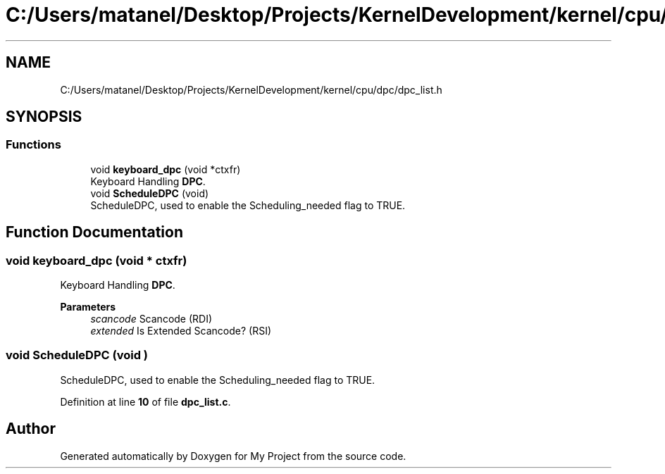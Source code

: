 .TH "C:/Users/matanel/Desktop/Projects/KernelDevelopment/kernel/cpu/dpc/dpc_list.h" 3 "My Project" \" -*- nroff -*-
.ad l
.nh
.SH NAME
C:/Users/matanel/Desktop/Projects/KernelDevelopment/kernel/cpu/dpc/dpc_list.h
.SH SYNOPSIS
.br
.PP
.SS "Functions"

.in +1c
.ti -1c
.RI "void \fBkeyboard_dpc\fP (void *ctxfr)"
.br
.RI "Keyboard Handling \fBDPC\fP\&. "
.ti -1c
.RI "void \fBScheduleDPC\fP (void)"
.br
.RI "ScheduleDPC, used to enable the Scheduling_needed flag to TRUE\&. "
.in -1c
.SH "Function Documentation"
.PP 
.SS "void keyboard_dpc (void * ctxfr)"

.PP
Keyboard Handling \fBDPC\fP\&. 
.PP
\fBParameters\fP
.RS 4
\fIscancode\fP Scancode (RDI)
.br
\fIextended\fP Is Extended Scancode? (RSI)
.RE
.PP

.SS "void ScheduleDPC (void )"

.PP
ScheduleDPC, used to enable the Scheduling_needed flag to TRUE\&. 
.PP
Definition at line \fB10\fP of file \fBdpc_list\&.c\fP\&.
.SH "Author"
.PP 
Generated automatically by Doxygen for My Project from the source code\&.
